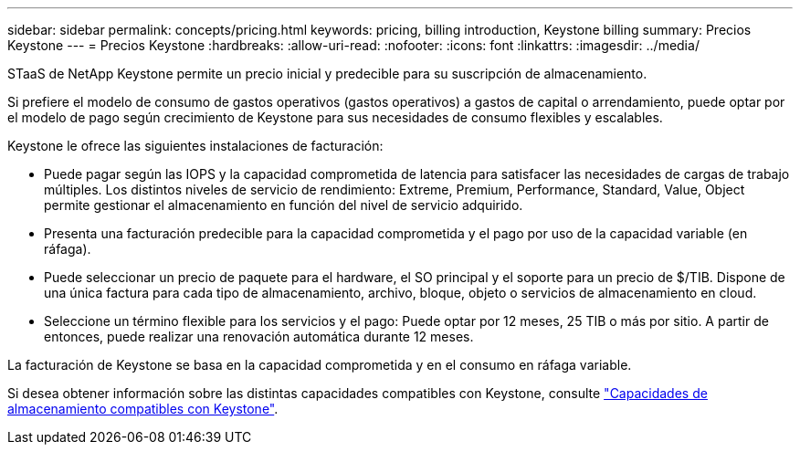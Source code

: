 ---
sidebar: sidebar 
permalink: concepts/pricing.html 
keywords: pricing, billing introduction, Keystone billing 
summary: Precios Keystone 
---
= Precios Keystone
:hardbreaks:
:allow-uri-read: 
:nofooter: 
:icons: font
:linkattrs: 
:imagesdir: ../media/


[role="lead"]
STaaS de NetApp Keystone permite un precio inicial y predecible para su suscripción de almacenamiento.

Si prefiere el modelo de consumo de gastos operativos (gastos operativos) a gastos de capital o arrendamiento, puede optar por el modelo de pago según crecimiento de Keystone para sus necesidades de consumo flexibles y escalables.

Keystone le ofrece las siguientes instalaciones de facturación:

* Puede pagar según las IOPS y la capacidad comprometida de latencia para satisfacer las necesidades de cargas de trabajo múltiples. Los distintos niveles de servicio de rendimiento: Extreme, Premium, Performance, Standard, Value, Object permite gestionar el almacenamiento en función del nivel de servicio adquirido.
* Presenta una facturación predecible para la capacidad comprometida y el pago por uso de la capacidad variable (en ráfaga).
* Puede seleccionar un precio de paquete para el hardware, el SO principal y el soporte para un precio de $/TIB. Dispone de una única factura para cada tipo de almacenamiento, archivo, bloque, objeto o servicios de almacenamiento en cloud.
* Seleccione un término flexible para los servicios y el pago: Puede optar por 12 meses, 25 TIB o más por sitio. A partir de entonces, puede realizar una renovación automática durante 12 meses.


La facturación de Keystone se basa en la capacidad comprometida y en el consumo en ráfaga variable.

Si desea obtener información sobre las distintas capacidades compatibles con Keystone, consulte link:../concepts/supported-storage-capacity.html["Capacidades de almacenamiento compatibles con Keystone"].

